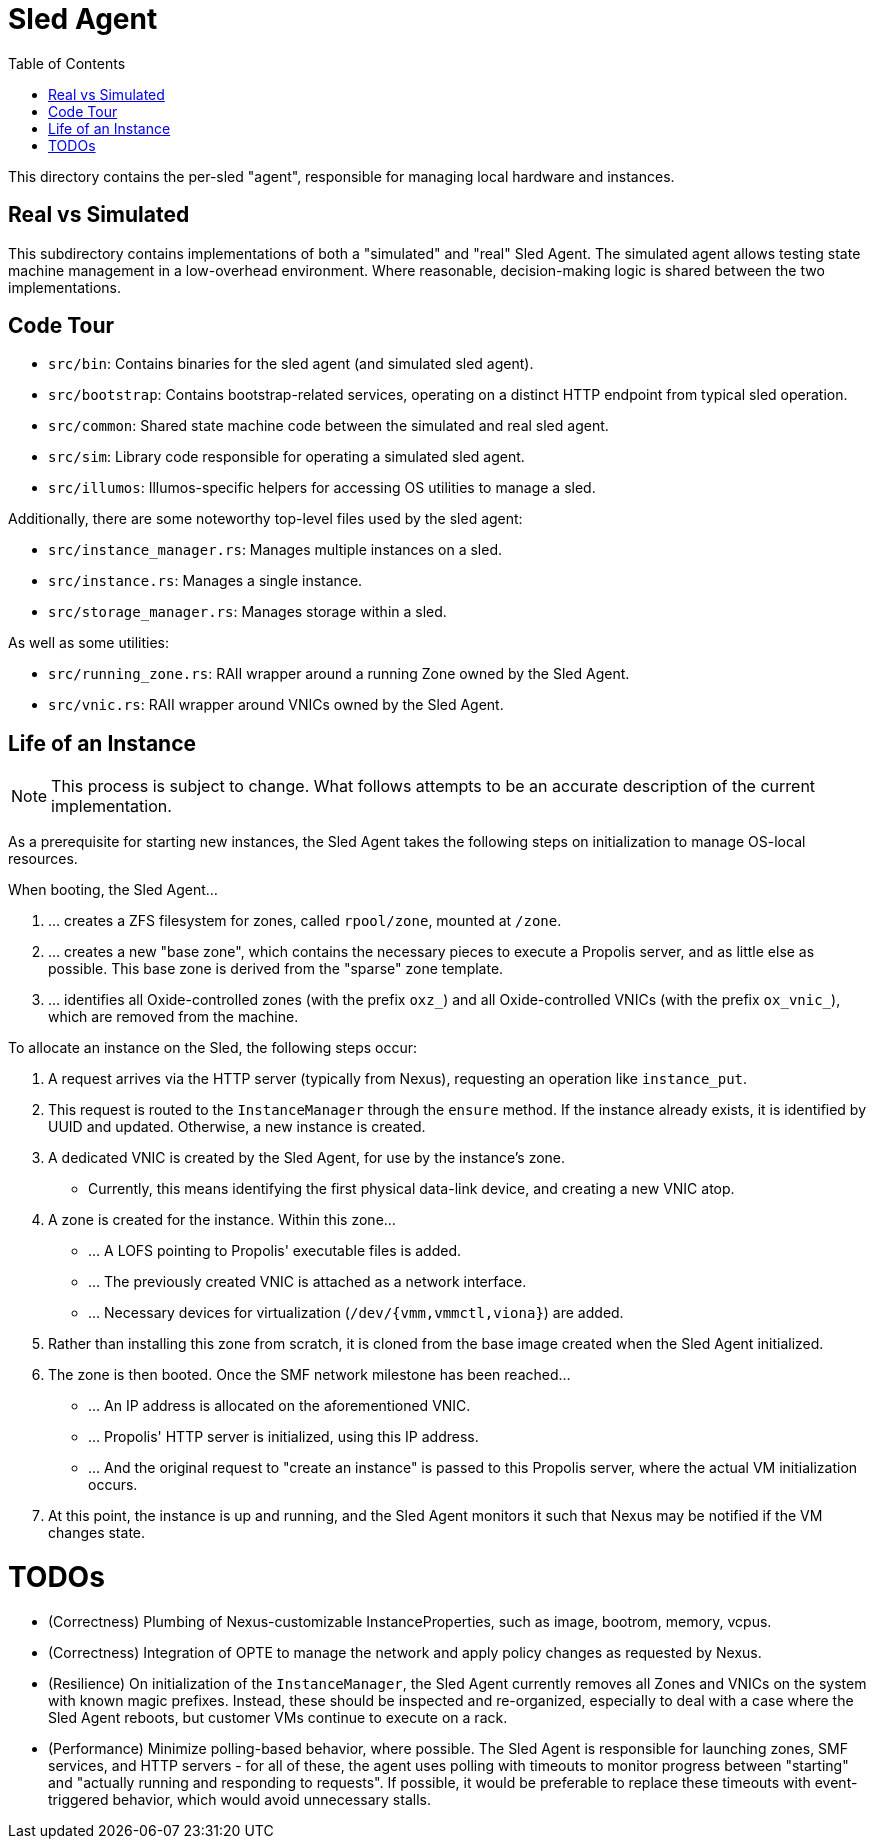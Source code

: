 :showtitle:
:toc: left
:icons: font

= Sled Agent

This directory contains the per-sled "agent", responsible for managing
local hardware and instances.

== Real vs Simulated

This subdirectory contains implementations of both a "simulated" and "real"
Sled Agent. The simulated agent allows testing state machine management in a
low-overhead environment. Where reasonable, decision-making logic is shared
between the two implementations.

== Code Tour

* `src/bin`: Contains binaries for the sled agent (and simulated sled agent).
* `src/bootstrap`: Contains bootstrap-related services, operating on a distinct
  HTTP endpoint from typical sled operation.
* `src/common`: Shared state machine code between the simulated and real sled agent.
* `src/sim`: Library code responsible for operating a simulated sled agent.
* `src/illumos`: Illumos-specific helpers for accessing OS utilities to manage a sled.

Additionally, there are some noteworthy top-level files used by the sled agent:

* `src/instance_manager.rs`: Manages multiple instances on a sled.
* `src/instance.rs`: Manages a single instance.
* `src/storage_manager.rs`: Manages storage within a sled.

As well as some utilities:

* `src/running_zone.rs`: RAII wrapper around a running Zone owned by the Sled Agent.
* `src/vnic.rs`: RAII wrapper around VNICs owned by the Sled Agent.

== Life of an Instance

NOTE: This process is subject to change. What follows attempts to be an
accurate description of the current implementation.

As a prerequisite for starting new instances, the Sled Agent takes the
following steps on initialization to manage OS-local resources.

.When booting, the Sled Agent...
. ... creates a ZFS filesystem for zones, called `rpool/zone`, mounted at `/zone`.
. ... creates a new "base zone", which contains the necessary pieces to execute
a Propolis server, and as little else as possible. This base zone is derived
from the "sparse" zone template.
. ... identifies all Oxide-controlled zones (with the prefix `oxz_`)
and all Oxide-controlled VNICs (with the prefix `ox_vnic_`), which are
removed from the machine.

.To allocate an instance on the Sled, the following steps occur:
. A request arrives via the HTTP server (typically from Nexus), requesting
an operation like `instance_put`.
. This request is routed to the `InstanceManager` through the `ensure` method.
If the instance already exists, it is identified by UUID and updated. Otherwise,
a new instance is created.
. A dedicated VNIC is created by the Sled Agent, for use by the instance's zone.
** Currently, this means identifying the first physical data-link device, and
creating a new VNIC atop.
. A zone is created for the instance. Within this zone...
** ... A LOFS pointing to Propolis' executable files is added.
** ... The previously created VNIC is attached as a network interface.
** ... Necessary devices for virtualization (`/dev/{vmm,vmmctl,viona}`) are added.
. Rather than installing this zone from scratch, it is cloned from the base image
created when the Sled Agent initialized.
. The zone is then booted. Once the SMF network milestone has been reached...
** ... An IP address is allocated on the aforementioned VNIC.
** ... Propolis' HTTP server is initialized, using this IP address.
** ... And the original request to "create an instance" is passed to this
Propolis server, where the actual VM initialization occurs.
. At this point, the instance is up and running, and the Sled Agent monitors it
such that Nexus may be notified if the VM changes state.

= TODOs

* (Correctness) Plumbing of Nexus-customizable InstanceProperties, such as
image, bootrom, memory, vcpus.
* (Correctness) Integration of OPTE to manage the network and apply policy
changes as requested by Nexus.
* (Resilience) On initialization of the `InstanceManager`, the Sled Agent
currently removes all Zones and VNICs on the system with known magic prefixes.
Instead, these should be inspected and re-organized, especially to deal with a
case where the Sled Agent reboots, but customer VMs continue to execute on a
rack.
* (Performance) Minimize polling-based behavior, where possible. The Sled Agent
is responsible for launching zones, SMF services, and HTTP servers - for all of
these, the agent uses polling with timeouts to monitor progress between
"starting" and "actually running and responding to requests". If possible, it
would be preferable to replace these timeouts with event-triggered behavior,
which would avoid unnecessary stalls.



